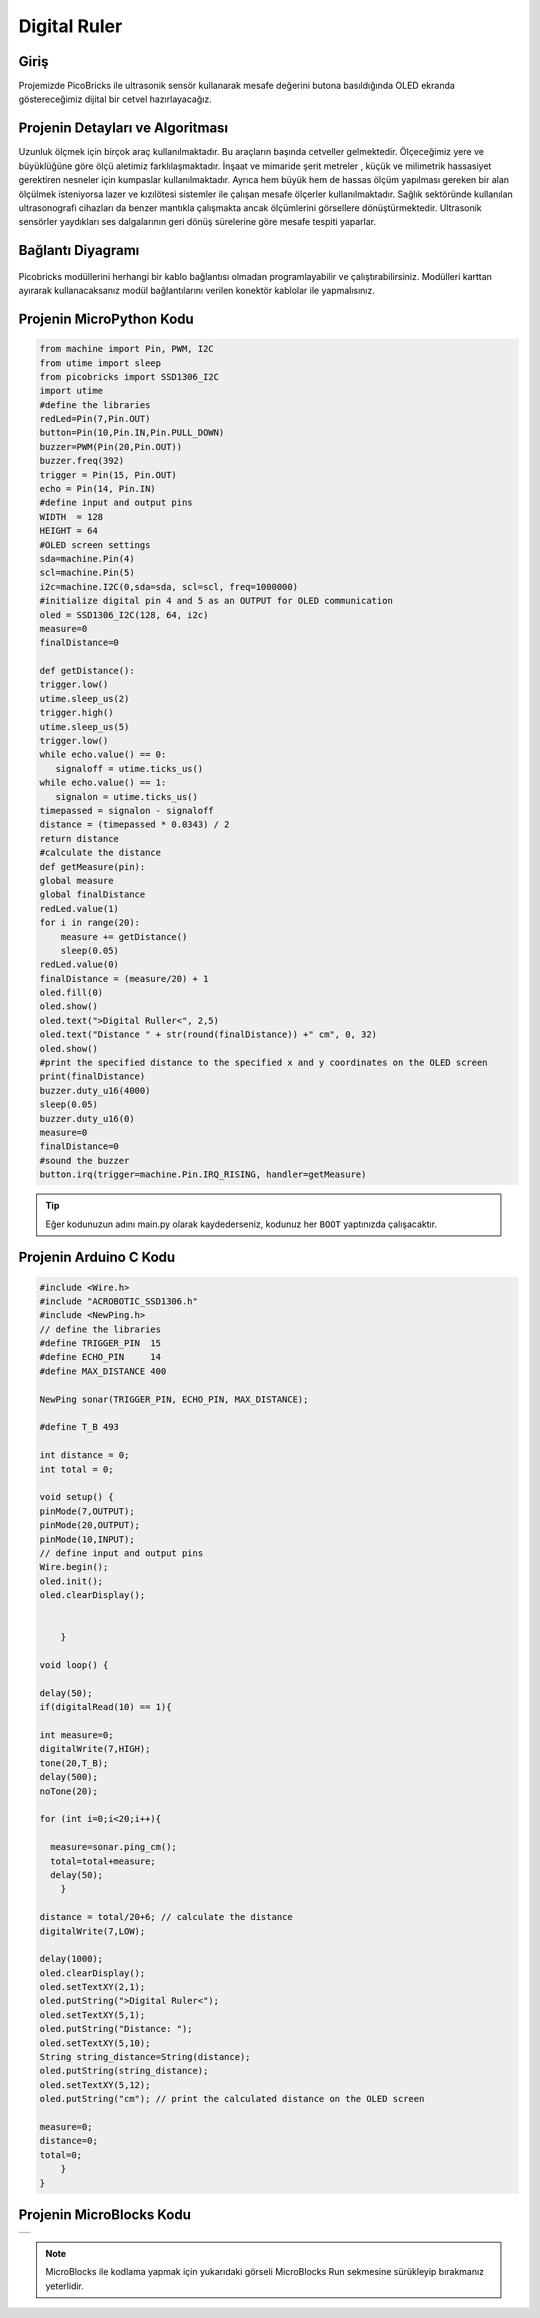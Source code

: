 ###########
Digital Ruler
###########

Giriş
-------------
Projemizde PicoBricks ile ultrasonik sensör kullanarak mesafe değerini butona basıldığında OLED ekranda göstereceğimiz dijital bir cetvel hazırlayacağız.

Projenin Detayları ve Algoritması
------------------------------

Uzunluk ölçmek için birçok araç kullanılmaktadır. Bu araçların başında cetveller gelmektedir. Ölçeceğimiz yere ve büyüklüğüne göre ölçü aletimiz farklılaşmaktadır. İnşaat ve mimaride şerit metreler , küçük ve milimetrik hassasiyet gerektiren nesneler için kumpaslar kullanılmaktadır. Ayrıca hem büyük hem de hassas ölçüm yapılması gereken bir alan ölçülmek isteniyorsa lazer ve kızılötesi sistemler ile çalışan mesafe ölçerler kullanılmaktadır. Sağlık sektöründe kullanılan ultrasonografi cihazları da benzer mantıkla çalışmakta ancak ölçümlerini görsellere dönüştürmektedir. 
Ultrasonik sensörler yaydıkları ses dalgalarının geri dönüş sürelerine göre mesafe tespiti yaparlar. 






Bağlantı Diyagramı
--------------

.. figure:: ../_static/digital-ruler.png      
    :align: center
    :width: 400
    :figclass: align-center
    


Picobricks modüllerini herhangi bir kablo bağlantısı olmadan programlayabilir ve çalıştırabilirsiniz. Modülleri karttan ayırarak kullanacaksanız modül bağlantılarını verilen konektör kablolar ile yapmalısınız.

Projenin MicroPython Kodu
--------------------------------
.. code-block::

    from machine import Pin, PWM, I2C
    from utime import sleep
    from picobricks import SSD1306_I2C
    import utime
    #define the libraries
    redLed=Pin(7,Pin.OUT)
    button=Pin(10,Pin.IN,Pin.PULL_DOWN)
    buzzer=PWM(Pin(20,Pin.OUT))
    buzzer.freq(392)
    trigger = Pin(15, Pin.OUT)
    echo = Pin(14, Pin.IN)
    #define input and output pins
    WIDTH  = 128                                            
    HEIGHT = 64                                       
    #OLED screen settings
    sda=machine.Pin(4)
    scl=machine.Pin(5)
    i2c=machine.I2C(0,sda=sda, scl=scl, freq=1000000)
    #initialize digital pin 4 and 5 as an OUTPUT for OLED communication
    oled = SSD1306_I2C(128, 64, i2c)
    measure=0
    finalDistance=0

    def getDistance():
    trigger.low()
    utime.sleep_us(2)
    trigger.high()
    utime.sleep_us(5)
    trigger.low()
    while echo.value() == 0:
       signaloff = utime.ticks_us()
    while echo.value() == 1:
       signalon = utime.ticks_us()
    timepassed = signalon - signaloff
    distance = (timepassed * 0.0343) / 2
    return distance
    #calculate the distance
    def getMeasure(pin):
    global measure
    global finalDistance
    redLed.value(1)
    for i in range(20):
        measure += getDistance()
        sleep(0.05)
    redLed.value(0)
    finalDistance = (measure/20) + 1
    oled.fill(0)
    oled.show()
    oled.text(">Digital Ruller<", 2,5)
    oled.text("Distance " + str(round(finalDistance)) +" cm", 0, 32)
    oled.show()
    #print the specified distance to the specified x and y coordinates on the OLED screen
    print(finalDistance)
    buzzer.duty_u16(4000)
    sleep(0.05)
    buzzer.duty_u16(0)
    measure=0
    finalDistance=0
    #sound the buzzer  
    button.irq(trigger=machine.Pin.IRQ_RISING, handler=getMeasure)


.. tip::
  Eğer kodunuzun adını main.py olarak kaydederseniz, kodunuz her ``BOOT`` yaptınızda çalışacaktır.
   
Projenin Arduino C Kodu
-------------------------------


.. code-block::

    #include <Wire.h>
    #include "ACROBOTIC_SSD1306.h"
    #include <NewPing.h>
    // define the libraries
    #define TRIGGER_PIN  15
    #define ECHO_PIN     14
    #define MAX_DISTANCE 400

    NewPing sonar(TRIGGER_PIN, ECHO_PIN, MAX_DISTANCE);

    #define T_B 493

    int distance = 0;
    int total = 0;

    void setup() {
    pinMode(7,OUTPUT);
    pinMode(20,OUTPUT);
    pinMode(10,INPUT); 
    // define input and output pins
    Wire.begin();  
    oled.init();                      
    oled.clearDisplay(); 


        }

    void loop() {

    delay(50);
    if(digitalRead(10) == 1){

    int measure=0;
    digitalWrite(7,HIGH);
    tone(20,T_B);
    delay(500);
    noTone(20);

    for (int i=0;i<20;i++){

      measure=sonar.ping_cm();
      total=total+measure;
      delay(50);      
        }

    distance = total/20+6; // calculate the distance
    digitalWrite(7,LOW);

    delay(1000);
    oled.clearDisplay();
    oled.setTextXY(2,1);              
    oled.putString(">Digital Ruler<");
    oled.setTextXY(5,1);              
    oled.putString("Distance: ");
    oled.setTextXY(5,10);              
    String string_distance=String(distance);
    oled.putString(string_distance);
    oled.setTextXY(5,12);              
    oled.putString("cm"); // print the calculated distance on the OLED screen

    measure=0;
    distance=0;
    total=0;
        }
    }
    
Projenin MicroBlocks Kodu
------------------------------------
+----------------+
||digital-ruler1||     
+----------------+

.. |digital-ruler1| image:: _static/digital-ruler1.png



.. note::
    MicroBlocks ile kodlama yapmak için yukarıdaki görseli MicroBlocks Run sekmesine sürükleyip bırakmanız yeterlidir.
  

    
